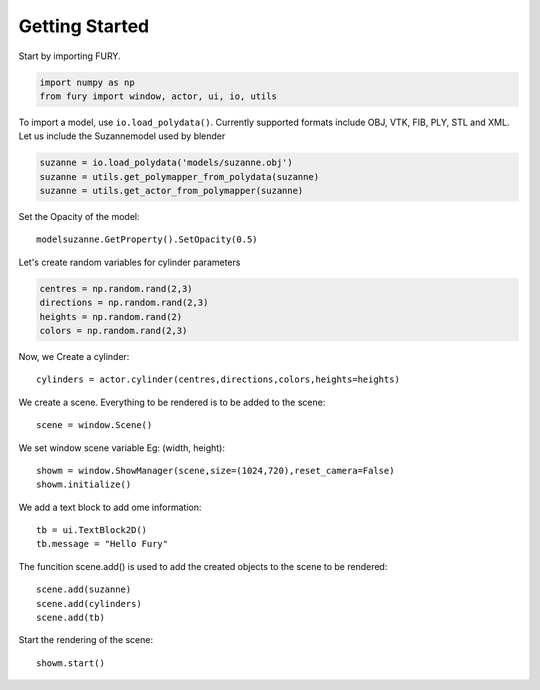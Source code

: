===============
Getting Started
===============

Start by importing FURY.

.. code-block:: python

    import numpy as np
    from fury import window, actor, ui, io, utils

To import a model, use ``io.load_polydata()``. Currently supported formats include OBJ, VTK, FIB, PLY, STL and XML.
Let us include the Suzannemodel used by blender

.. code-block:: python

    suzanne = io.load_polydata('models/suzanne.obj')
    suzanne = utils.get_polymapper_from_polydata(suzanne)
    suzanne = utils.get_actor_from_polymapper(suzanne)

Set the Opacity of the model::

    modelsuzanne.GetProperty().SetOpacity(0.5)

Let's create random variables for cylinder parameters

.. code-block:: python

    centres = np.random.rand(2,3)
    directions = np.random.rand(2,3)
    heights = np.random.rand(2)
    colors = np.random.rand(2,3)

Now, we Create a cylinder::

    cylinders = actor.cylinder(centres,directions,colors,heights=heights)

We create a scene. Everything to be rendered is to be added to the scene::

    scene = window.Scene()

We set window scene variable Eg: (width, height)::

    showm = window.ShowManager(scene,size=(1024,720),reset_camera=False)
    showm.initialize()

We add a text block to add ome information::

    tb = ui.TextBlock2D()
    tb.message = "Hello Fury"

The funcition scene.add() is used to add the created objects to the scene to be rendered::

    scene.add(suzanne)
    scene.add(cylinders)
    scene.add(tb)

Start the rendering of the scene::

    showm.start()